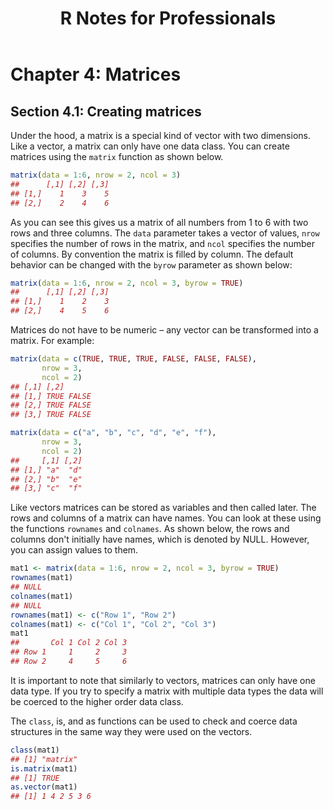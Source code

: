 #+STARTUP: showeverything
#+title: R Notes for Professionals

* Chapter 4: Matrices

** Section 4.1: Creating matrices

   Under the hood, a matrix is a special kind of vector with two dimensions.
   Like a vector, a matrix can only have one data class. You can create matrices
   using the ~matrix~ function as shown below.

#+begin_src R
  matrix(data = 1:6, nrow = 2, ncol = 3)
  ##      [,1] [,2] [,3]
  ## [1,]    1    3    5
  ## [2,]    2    4    6
#+end_src

   As you can see this gives us a matrix of all numbers from 1 to 6 with two
   rows and three columns. The ~data~ parameter takes a vector of values, ~nrow~
   specifies the number of rows in the matrix, and ~ncol~ specifies the number of
   columns. By convention the matrix is filled by column. The default behavior
   can be changed with the ~byrow~ parameter as shown below:

#+begin_src R
  matrix(data = 1:6, nrow = 2, ncol = 3, byrow = TRUE)
  ##      [,1] [,2] [,3]
  ## [1,]    1    2    3
  ## [2,]    4    5    6
#+end_src

   Matrices do not have to be numeric – any vector can be transformed into a
   matrix. For example:

#+begin_src R
  matrix(data = c(TRUE, TRUE, TRUE, FALSE, FALSE, FALSE),
         nrow = 3,
         ncol = 2)
  ## [,1] [,2]
  ## [1,] TRUE FALSE
  ## [2,] TRUE FALSE
  ## [3,] TRUE FALSE

  matrix(data = c("a", "b", "c", "d", "e", "f"),
         nrow = 3,
         ncol = 2)
  ##     [,1] [,2]
  ## [1,] "a"  "d"
  ## [2,] "b"  "e"
  ## [3,] "c"  "f"
#+end_src

   Like vectors matrices can be stored as variables and then called later. The
   rows and columns of a matrix can have names. You can look at these using the
   functions ~rownames~ and ~colnames~. As shown below, the rows and columns
   don't initially have names, which is denoted by NULL. However, you can assign
   values to them.

#+begin_src R
  mat1 <- matrix(data = 1:6, nrow = 2, ncol = 3, byrow = TRUE)
  rownames(mat1)
  ## NULL
  colnames(mat1)
  ## NULL
  rownames(mat1) <- c("Row 1", "Row 2")
  colnames(mat1) <- c("Col 1", "Col 2", "Col 3")
  mat1
  ##       Col 1 Col 2 Col 3
  ## Row 1     1     2     3
  ## Row 2     4     5     6
#+end_src

   It is important to note that similarly to vectors, matrices can only have one
   data type. If you try to specify a matrix with multiple data types the data
   will be coerced to the higher order data class.

   The ~class~, is, and as functions can be used to check and coerce data
   structures in the same way they were used on the vectors.

#+begin_src R
  class(mat1)
  ## [1] "matrix"
  is.matrix(mat1)
  ## [1] TRUE
  as.vector(mat1)
  ## [1] 1 4 2 5 3 6
#+end_src
